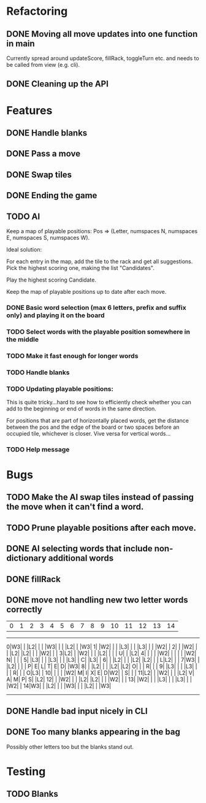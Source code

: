 * Refactoring
** DONE Moving all move updates into one function in main
   CLOSED: [2021-03-02 Tue 13:50]
   Currently spread around updateScore, fillRack, toggleTurn etc. and 
   needs to be called from view (e.g. cli).
** DONE Cleaning up the API
   CLOSED: [2021-03-02 Tue 13:50]

* Features
** DONE Handle blanks 
   CLOSED: [2021-03-03 Wed 15:25]

** DONE Pass a move
   CLOSED: [2021-03-03 Wed 10:53]
** DONE Swap tiles
   CLOSED: [2021-03-03 Wed 10:53]
** DONE Ending the game
   CLOSED: [2021-03-03 Wed 15:25]
** TODO AI
   Keep a map of playable positions: Pos => (Letter, numspaces N, numspaces E, numspaces S,
   numspaces W).

   Ideal solution: 

   For each entry in the map, add the tile to the rack and get all suggestions. Pick the
   highest scoring one, making the list "Candidates".

   Play the highest scoring Candidate.

   Keep the map of playable positions up to date after each move.
*** DONE Basic word selection (max 6 letters, prefix and suffix only) and playing it on the board
    CLOSED: [2021-03-11 Thu 19:34]
*** TODO Select words with the playable position somewhere in the middle  
*** TODO Make it fast enough for longer words
*** TODO Handle blanks

*** TODO Updating playable positions:

    This is quite tricky...hard to see how to efficiently check whether you can add to the
    beginning or end of words in the same direction.

    For positions that are part of horizontally placed words, get the distance between
    the pos and the edge of the board or two spaces before an occupied tile, whichever is
    closer. Vive versa for vertical words...

*** TODO Help message
* Bugs
** TODO Make the AI swap tiles instead of passing the move when it can't find a word.  
** TODO Prune playable positions after each move.
** DONE AI selecting words that include non-dictionary additional words
   CLOSED: [2021-03-11 Thu 19:33]

** DONE fillRack
   CLOSED: [2021-03-02 Tue 11:22]
** DONE move not handling new two letter words correctly
   CLOSED: [2021-03-03 Wed 16:59]
  | 0| 1| 2| 3| 4| 5| 6| 7| 8| 9|10|11|12|13|14|
------------------------------------------------
 0|W3|  |  |L2|  |  |  |W3|  |  |  |L2|  |  |W3|
 1|  |W2|  |  |  |L3|  |  |  |L3|  |  |  |W2|  |
 2|  |  |W2|  |  |  |L2|  |L2|  |  |  |W2|  |  |
 3|L2|  |  |W2|  |  |  |L2|  |  |  | U|  |  |L2|
 4|  |  |  |  |W2|  |  |  |  |  |W2| N|  |  |  |
 5|  |L3|  |  |  |L3|  |  |  |L3|  | C|  |L3|  |
 6|  |  |L2|  |  |  |L2|  |L2|  |  | L|L2|  |  |
 7|W3|  |  |L2|  |  |  | P| E| L| T| E| D|  |W3|
 8|  |  |L2|  |  |  |L2|  |L2| O|  |  | R|  |  |
 9|  |L3|  |  |  |L3|  |  |  | R|  |  | O|L3|  |
10|  |  |  |  |W2| M| I| X| E| D|W2|  | S|  |  |
11|L2|  |  |W2|  |  |  |L2| V| A| M| P| S|  |L2|
12|  |  |W2|  |  |  |L2|  |L2|  |  |  |W2|  |  |
13|  |W2|  |  |  |L3|  |  |  |L3|  |  |  |W2|  |
14|W3|  |  |L2|  |  |  |W3|  |  |  |L2|  |  |W3|
------------------------------------------------

** DONE Handle bad input nicely in CLI
   CLOSED: [2021-03-11 Thu 18:18]

** DONE Too many blanks appearing in the bag
   CLOSED: [2021-03-11 Thu 18:14]
   Possibly other letters too but the blanks stand out.

* Testing

** TODO Blanks
